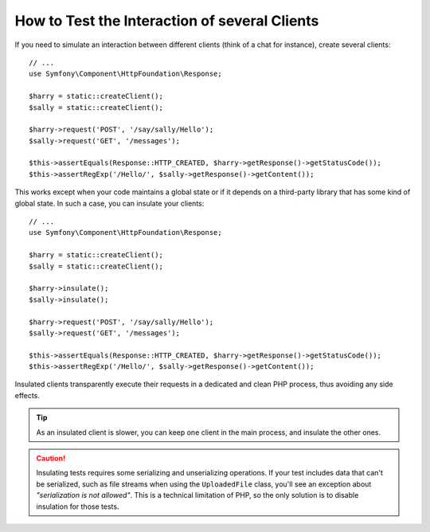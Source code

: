 .. index::
   single: Tests; Insulating clients

How to Test the Interaction of several Clients
==============================================

If you need to simulate an interaction between different clients (think of a
chat for instance), create several clients::

    // ...
    use Symfony\Component\HttpFoundation\Response;

    $harry = static::createClient();
    $sally = static::createClient();

    $harry->request('POST', '/say/sally/Hello');
    $sally->request('GET', '/messages');

    $this->assertEquals(Response::HTTP_CREATED, $harry->getResponse()->getStatusCode());
    $this->assertRegExp('/Hello/', $sally->getResponse()->getContent());

This works except when your code maintains a global state or if it depends on
a third-party library that has some kind of global state. In such a case, you
can insulate your clients::

    // ...
    use Symfony\Component\HttpFoundation\Response;

    $harry = static::createClient();
    $sally = static::createClient();

    $harry->insulate();
    $sally->insulate();

    $harry->request('POST', '/say/sally/Hello');
    $sally->request('GET', '/messages');

    $this->assertEquals(Response::HTTP_CREATED, $harry->getResponse()->getStatusCode());
    $this->assertRegExp('/Hello/', $sally->getResponse()->getContent());

Insulated clients transparently execute their requests in a dedicated and
clean PHP process, thus avoiding any side effects.

.. tip::

    As an insulated client is slower, you can keep one client in the main
    process, and insulate the other ones.

.. caution::

    Insulating tests requires some serializing and unserializing operations. If
    your test includes data that can't be serialized, such as file streams when
    using the ``UploadedFile`` class, you'll see an exception about
    *"serialization is not allowed"*. This is a technical limitation of PHP, so
    the only solution is to disable insulation for those tests.

.. ready: no
.. revision: 97f4eebf06cffad93f9084a83f44050f6624518b